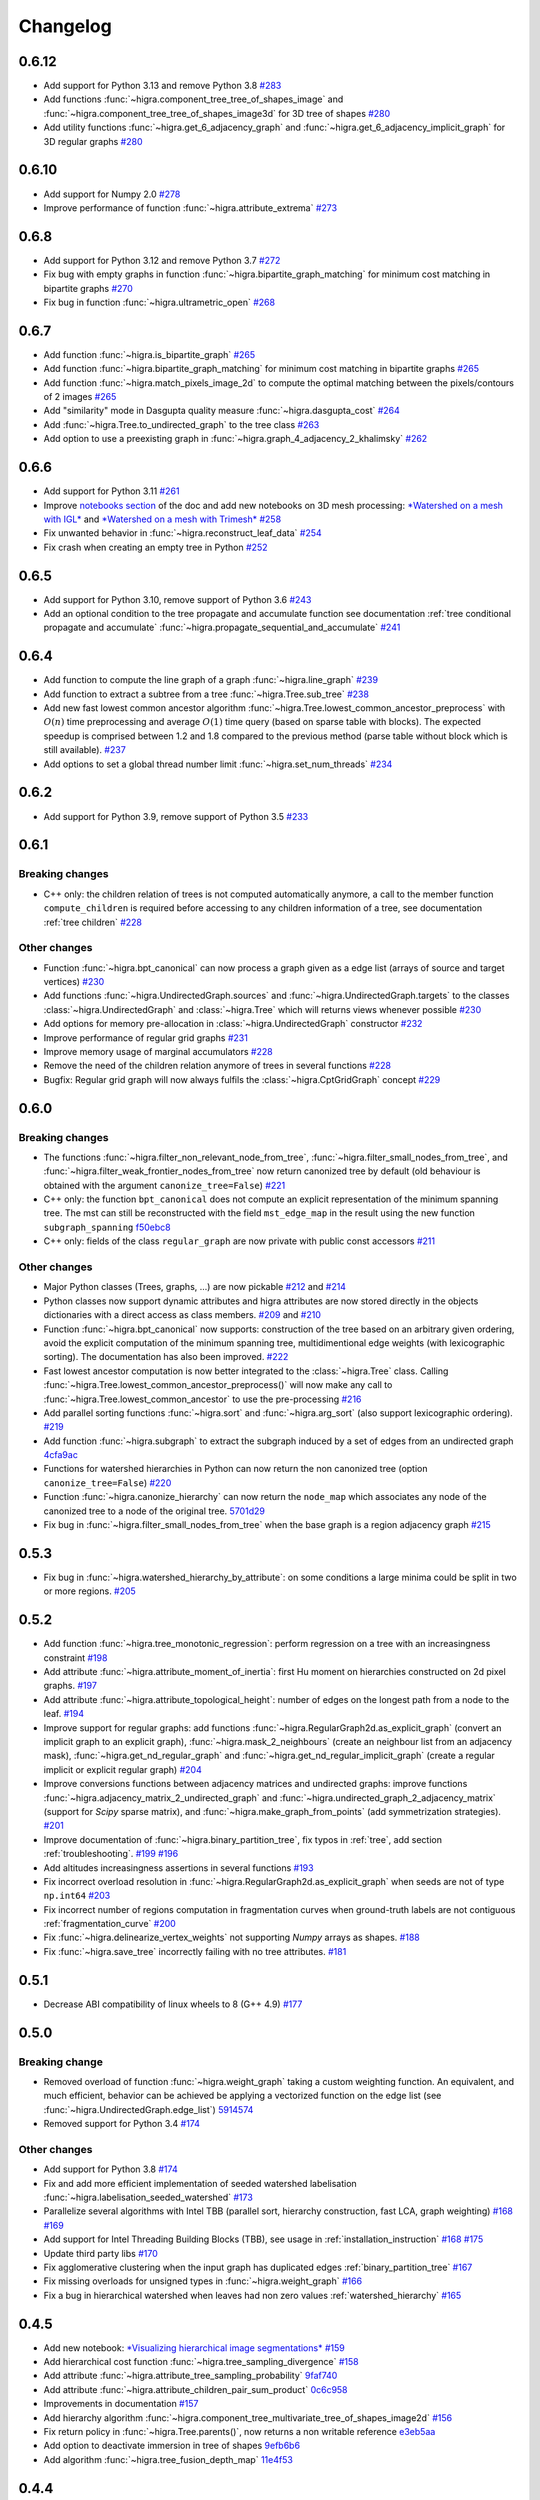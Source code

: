 Changelog
=========

0.6.12
------

- Add support for Python 3.13 and remove Python 3.8 `#283 <https://github.com/higra/Higra/pull/283>`_
- Add functions  :func:`~higra.component_tree_tree_of_shapes_image` and :func:`~higra.component_tree_tree_of_shapes_image3d` for 3D tree of shapes `#280 <https://github.com/higra/Higra/pull/280>`_
- Add utility functions  :func:`~higra.get_6_adjacency_graph` and :func:`~higra.get_6_adjacency_implicit_graph` for 3D regular graphs `#280 <https://github.com/higra/Higra/pull/280>`_

0.6.10
------

- Add support for Numpy 2.0 `#278 <https://github.com/higra/Higra/pull/278>`_
- Improve performance of function :func:`~higra.attribute_extrema` `#273 <https://github.com/higra/Higra/pull/273>`_

0.6.8
-----

- Add support for Python 3.12 and remove Python 3.7 `#272 <https://github.com/higra/Higra/pull/272>`_
- Fix bug with empty graphs in function :func:`~higra.bipartite_graph_matching` for minimum cost matching in bipartite graphs `#270 <https://github.com/higra/Higra/pull/270>`_
- Fix bug in function :func:`~higra.ultrametric_open` `#268 <https://github.com/higra/Higra/pull/268>`_

0.6.7
-----

- Add function :func:`~higra.is_bipartite_graph` `#265 <https://github.com/higra/Higra/pull/265>`_
- Add function :func:`~higra.bipartite_graph_matching` for minimum cost matching in bipartite graphs `#265 <https://github.com/higra/Higra/pull/265>`_
- Add function :func:`~higra.match_pixels_image_2d` to compute the optimal matching between the pixels/contours of 2 images `#265 <https://github.com/higra/Higra/pull/265>`_
- Add "similarity" mode in Dasgupta quality measure  :func:`~higra.dasgupta_cost` `#264 <https://github.com/higra/Higra/pull/264>`_
- Add :func:`~higra.Tree.to_undirected_graph` to the tree class `#263 <https://github.com/higra/Higra/pull/263>`_
- Add option to use a preexisting graph in :func:`~higra.graph_4_adjacency_2_khalimsky` `#262 <https://github.com/higra/Higra/pull/262>`_


0.6.6
-----

- Add support for Python 3.11  `#261 <https://github.com/higra/Higra/pull/261>`_
- Improve `notebooks section <https://higra.readthedocs.io/en/stable/notebooks.html>`_ of the doc and add new notebooks on 3D mesh processing:
  `*Watershed on a mesh with IGL* <https://github.com/higra/Higra-Notebooks/blob/master/Watershed_on_a_Mesh_IGL.ipynb>`_
  and
  `*Watershed on a mesh with Trimesh* <https://github.com/higra/Higra-Notebooks/blob/master/Watershed_on_a_Mesh_Trimesh.ipynb>`_
  `#258 <https://github.com/higra/Higra/pull/258>`_
- Fix unwanted behavior in :func:`~higra.reconstruct_leaf_data` `#254 <https://github.com/higra/Higra/pull/254>`_
- Fix crash when creating an empty tree in Python `#252 <https://github.com/higra/Higra/pull/252>`_

0.6.5
-----

- Add support for Python 3.10, remove support of Python 3.6  `#243 <https://github.com/higra/Higra/pull/243>`_
- Add an optional condition to the tree propagate and accumulate function  see documentation
  :ref:`tree conditional propagate and accumulate` :func:`~higra.propagate_sequential_and_accumulate`
  `#241 <https://github.com/higra/Higra/pull/241>`_

0.6.4
-----

- Add function to compute the line graph of a graph :func:`~higra.line_graph`
  `#239 <https://github.com/higra/Higra/pull/239>`_
- Add function to extract a subtree from a tree :func:`~higra.Tree.sub_tree`
  `#238 <https://github.com/higra/Higra/pull/238>`_
- Add new fast lowest common ancestor algorithm  :func:`~higra.Tree.lowest_common_ancestor_preprocess` with :math:`O(n)`
  time preprocessing and average :math:`O(1)` time query (based on sparse table with blocks). The expected speedup
  is comprised between 1.2 and 1.8 compared to the previous method  (parse table without block which is still available).
  `#237 <https://github.com/higra/Higra/pull/237>`_
- Add options to set a global thread number limit :func:`~higra.set_num_threads`
  `#234 <https://github.com/higra/Higra/pull/234>`_

0.6.2
-----

- Add support for Python 3.9, remove support of Python 3.5  `#233 <https://github.com/higra/Higra/pull/233>`_

0.6.1
-----

Breaking changes
****************

- C++ only: the children relation of trees is not computed automatically anymore, a call to the member function
  ``compute_children`` is required before accessing to any children information of a tree,
  see documentation :ref:`tree children`  `#228 <https://github.com/higra/Higra/pull/228>`_


Other changes
*************
- Function :func:`~higra.bpt_canonical` can now process a graph given as a edge list (arrays of source and target vertices)
  `#230 <https://github.com/higra/Higra/pull/230>`_
- Add functions :func:`~higra.UndirectedGraph.sources` and :func:`~higra.UndirectedGraph.targets` to
  the classes :class:`~higra.UndirectedGraph` and :class:`~higra.Tree` which will returns views whenever possible
  `#230 <https://github.com/higra/Higra/pull/230>`_
- Add options for memory pre-allocation in :class:`~higra.UndirectedGraph` constructor
  `#232 <https://github.com/higra/Higra/pull/232>`_
- Improve performance of regular grid graphs `#231 <https://github.com/higra/Higra/pull/231>`_
- Improve memory usage of marginal accumulators `#228 <https://github.com/higra/Higra/pull/228>`_
- Remove the need of the  children relation anymore of trees in several functions
  `#228 <https://github.com/higra/Higra/pull/228>`_
- Bugfix: Regular grid graph will now always fulfils the :class:`~higra.CptGridGraph` concept
  `#229 <https://github.com/higra/Higra/pull/229>`_

0.6.0
-----

Breaking changes
****************

- The functions :func:`~higra.filter_non_relevant_node_from_tree`, :func:`~higra.filter_small_nodes_from_tree`, and
  :func:`~higra.filter_weak_frontier_nodes_from_tree` now return canonized tree by default (old behaviour is obtained with
  the argument ``canonize_tree=False``) `#221 <https://github.com/higra/Higra/pull/221>`_
- C++ only: the function ``bpt_canonical`` does not compute an explicit representation of the minimum spanning tree.
  The mst can still be reconstructed with the field ``mst_edge_map`` in the result using the new function ``subgraph_spanning``
  `f50ebc8 <https://github.com/higra/Higra/commit/f50ebc86b516ef00d23472cafb201f9bba72f58b>`_
- C++ only: fields of the class ``regular_graph`` are now private with public const accessors
  `#211 <https://github.com/higra/Higra/pull/211>`_

Other changes
*************

- Major Python classes (Trees, graphs, ...) are now pickable `#212 <https://github.com/higra/Higra/pull/212>`_ and
  `#214 <https://github.com/higra/Higra/pull/214>`_
- Python classes now support dynamic attributes and higra attributes are now stored directly in the objects dictionaries
  with a direct access as class members. `#209 <https://github.com/higra/Higra/pull/209>`_ and `#210 <https://github.com/higra/Higra/pull/210>`_
- Function :func:`~higra.bpt_canonical` now supports: construction of the tree based on an arbitrary given ordering,
  avoid the explicit computation of the minimum spanning tree, multidimentional edge weights (with lexicographic sorting).
  The documentation has also been improved. `#222 <https://github.com/higra/Higra/pull/222>`_
- Fast lowest ancestor computation is now better integrated to the :class:`~higra.Tree` class.
  Calling :func:`~higra.Tree.lowest_common_ancestor_preprocess()` will now make any call to :func:`~higra.Tree.lowest_common_ancestor`
  to use the pre-processing `#216 <https://github.com/higra/Higra/pull/216>`_
- Add parallel sorting functions :func:`~higra.sort` and :func:`~higra.arg_sort` (also support lexicographic ordering).
  `#219 <https://github.com/higra/Higra/pull/219>`_
- Add function :func:`~higra.subgraph` to extract the subgraph induced by a set of edges from an undirected graph
  `4cfa9ac <https://github.com/higra/Higra/commit/4cfa9ac5f04859f8f0322d881addf07292179720>`_
- Functions for watershed hierarchies in Python can now return the non canonized tree (option ``canonize_tree=False``)
  `#220 <https://github.com/higra/Higra/pull/220>`_
- Function :func:`~higra.canonize_hierarchy` can now return the ``node_map`` which associates any node of the canonized tree to
  a node of the original tree.   `5701d29 <https://github.com/higra/Higra/commit/5701d29e60934aef72a2cf15532b2b6d72c4b52e>`_
- Fix bug in :func:`~higra.filter_small_nodes_from_tree` when the base graph is a region adjacency graph
  `#215 <https://github.com/higra/Higra/pull/215>`_

0.5.3
-----

- Fix bug in :func:`~higra.watershed_hierarchy_by_attribute`: on some conditions a large minima could be split in two
  or more regions.
  `#205 <https://github.com/higra/Higra/pull/205>`_

0.5.2
-----

- Add function :func:`~higra.tree_monotonic_regression`: perform regression on a tree with an increasingness constraint
  `#198 <https://github.com/higra/Higra/pull/198>`_
- Add attribute :func:`~higra.attribute_moment_of_inertia`: first Hu moment on hierarchies constructed on 2d pixel graphs.
  `#197 <https://github.com/higra/Higra/pull/197>`_
- Add attribute :func:`~higra.attribute_topological_height`: number of edges on the longest path from a node to the leaf.
  `#194 <https://github.com/higra/Higra/pull/194>`_
- Improve support for regular graphs: add functions :func:`~higra.RegularGraph2d.as_explicit_graph`
  (convert an implicit graph to an explicit graph), :func:`~higra.mask_2_neighbours` (create an neighbour list from
  an adjacency mask), :func:`~higra.get_nd_regular_graph` and :func:`~higra.get_nd_regular_implicit_graph` (create
  a regular implicit or explicit regular graph)
  `#204 <https://github.com/higra/Higra/pull/204>`_
- Improve conversions functions between adjacency matrices and undirected graphs: improve functions
  :func:`~higra.adjacency_matrix_2_undirected_graph` and :func:`~higra.undirected_graph_2_adjacency_matrix`
  (support for *Scipy* sparse matrix), and :func:`~higra.make_graph_from_points` (add symmetrization strategies).
  `#201 <https://github.com/higra/Higra/pull/201>`_
- Improve documentation of :func:`~higra.binary_partition_tree`, fix typos in :ref:`tree`, add section :ref:`troubleshooting`.
  `#199 <https://github.com/higra/Higra/pull/199>`_ `#196 <https://github.com/higra/Higra/pull/196>`_
- Add altitudes increasingness assertions in several functions
  `#193 <https://github.com/higra/Higra/pull/193>`_
- Fix incorrect overload resolution in :func:`~higra.RegularGraph2d.as_explicit_graph` when seeds are not of
  type ``np.int64``
  `#203 <https://github.com/higra/Higra/pull/203>`_
- Fix incorrect number of regions computation in fragmentation curves when ground-truth labels are not contiguous
  :ref:`fragmentation_curve`
  `#200 <https://github.com/higra/Higra/pull/200>`_
- Fix :func:`~higra.delinearize_vertex_weights` not supporting `Numpy` arrays as shapes.
  `#188 <https://github.com/higra/Higra/pull/188>`_
- Fix :func:`~higra.save_tree` incorrectly failing with no tree attributes.
  `#181 <https://github.com/higra/Higra/pull/181>`_



0.5.1
-----

- Decrease ABI compatibility of linux wheels to 8 (G++ 4.9)
  `#177 <https://github.com/higra/Higra/pull/177>`_

0.5.0
-----

Breaking change
***************

- Removed overload of function :func:`~higra.weight_graph` taking a custom weighting function.
  An equivalent, and much efficient, behavior can be achieved be applying a vectorized
  function on the edge list (see :func:`~higra.UndirectedGraph.edge_list`)
  `5914574 <https://github.com/higra/Higra/commit/5914574e825258a3d0bb7fddd108ec59e6a65919>`_
- Removed support for Python 3.4
  `#174 <https://github.com/higra/Higra/pull/174>`_

Other changes
*************

- Add support for Python 3.8
  `#174 <https://github.com/higra/Higra/pull/174>`_
- Fix and add more efficient implementation of seeded watershed labelisation :func:`~higra.labelisation_seeded_watershed`
  `#173 <https://github.com/higra/Higra/pull/173>`_
- Parallelize several algorithms with Intel TBB (parallel sort, hierarchy construction, fast LCA, graph weighting)
  `#168 <https://github.com/higra/Higra/pull/168>`_ `#169 <https://github.com/higra/Higra/pull/169>`_
- Add support for Intel Threading Building Blocks (TBB), see usage in :ref:`installation_instruction`
  `#168 <https://github.com/higra/Higra/pull/168>`_ `#175 <https://github.com/higra/Higra/pull/175>`_
- Update third party libs
  `#170 <https://github.com/higra/Higra/pull/170>`_
- Fix agglomerative clustering when the input graph has duplicated edges :ref:`binary_partition_tree`
  `#167 <https://github.com/higra/Higra/pull/167>`_
- Fix missing overloads for unsigned types in :func:`~higra.weight_graph`
  `#166 <https://github.com/higra/Higra/pull/166>`_
- Fix a bug in hierarchical watershed when leaves had non zero values :ref:`watershed_hierarchy`
  `#165 <https://github.com/higra/Higra/pull/165>`_

0.4.5
-----

- Add new notebook: `*Visualizing hierarchical image segmentations* <https://github.com/higra/Higra-Notebooks/blob/master/Visualizing%20hierarchical%20image%20segmentations.ipynb>`_
  `#159 <https://github.com/higra/Higra/pull/159>`_
- Add hierarchical cost function :func:`~higra.tree_sampling_divergence`
  `#158 <https://github.com/higra/Higra/pull/158>`_
- Add attribute :func:`~higra.attribute_tree_sampling_probability`
  `9faf740 <https://github.com/higra/Higra/commit/9faf7408b878962c5146df7f19533cd2c843702a>`_
- Add attribute :func:`~higra.attribute_children_pair_sum_product`
  `0c6c958 <https://github.com/higra/Higra/commit/0c6c95860293d65776058a9f449d819e725d0fee>`_
- Improvements in documentation
  `#157 <https://github.com/higra/Higra/pull/157>`_
- Add hierarchy algorithm :func:`~higra.component_tree_multivariate_tree_of_shapes_image2d`
  `#156 <https://github.com/higra/Higra/pull/156>`_
- Fix return policy in :func:`~higra.Tree.parents()`, now returns a non writable reference
  `e3eb5aa <https://github.com/higra/Higra/commit/e3eb5aa902e81e2d6ce38b54d2e41171256035d6>`_
- Add option to deactivate immersion in tree of shapes
  `9efb6b6 <https://github.com/higra/Higra/commit/9efb6b670beb7f42a28f05bdd3c9ead1062180b9>`_
- Add algorithm :func:`~higra.tree_fusion_depth_map`
  `11e4f53 <https://github.com/higra/Higra/commit/11e4f530f07778247f04833b0e90d607aef228ac>`_

0.4.4
-----

- Fix *codecov* incorrectly including third party libs
  `#152 <https://github.com/higra/Higra/pull/152>`_
- Add hierarchical cost :func:`~higra.dasgupta_cost`
  `#151 <https://github.com/higra/Higra/pull/151>`_
- Add new attribute :func:`~higra.attribute_child_number`
  `#149 <https://github.com/higra/Higra/pull/149>`_
- Fix bug in :func:`~higra.simplify_tree`
  `#148 <https://github.com/higra/Higra/pull/148>`_ and `#150 <https://github.com/higra/Higra/pull/150>`_
- Add *argmin* and *argmax* accumulators
  `#146 <https://github.com/higra/Higra/pull/146>`_
- Add new notebooks: *PRL article illustrations* and *Astromical object detection with the Max-Tree*
  `#145 <https://github.com/higra/Higra/pull/145>`_ and `#155 <https://github.com/higra/Higra/pull/155>`_
- Documentation improvements
  `#143 <https://github.com/higra/Higra/pull/143>`_, `#153 <https://github.com/higra/Higra/pull/153>`_,
  `#154 <https://github.com/higra/Higra/pull/154>`_
- Update third party libs
  `#141 <https://github.com/higra/Higra/pull/141>`_


0.4.2
-----

Breaking change
***************

- Rename function `attribute_mean_weights` into :func:`~higra.attribute_mean_vertex_weights`
  `#136 <https://github.com/higra/Higra/pull/136>`_


Other changes
*************

- Add SoftwareX illustrations notebook
  `#140 <https://github.com/higra/Higra/pull/140>`_
- Replace specialized C++ bindings for hierarchical watershed by a generic calls to :func:`~higra.watershed_hierarchy_by_attribute`
  `#139 <https://github.com/higra/Higra/pull/139>`_
- Fix inconsistency between Python and C++ definitions of :func:`~higra.attribute_volume`
  `#138 <https://github.com/higra/Higra/pull/138>`_
- Separate code and documentation on graph and tree attributes
  `#137 <https://github.com/higra/Higra/pull/137>`_
- Fix bug in  :func:`~higra.attribute_mean_vertex_weights`
  `#136 <https://github.com/higra/Higra/pull/136>`_

0.4.1
-----

- Add function :func:`~higra.accumulate_on_contours`.
  `#134 <https://github.com/higra/Higra/pull/134>`_
- Better handling of null perimeter in :func:`~higra.attribute_contour_strength`.
  `#133 <https://github.com/higra/Higra/pull/133>`_
- Add links to :ref:`notebooks` in the documentation.
  `#132 <https://github.com/higra/Higra/pull/132>`_
- Fix bug in :func:`~higra.common_type` support for `bool` type was missing.
  `#131 <https://github.com/higra/Higra/pull/131>`_
- Fix bug in :func:`~higra.attribute_contour_length` with tree of shapes when interpolated are removed.
  `#129 <https://github.com/higra/Higra/pull/129>`_


0.4.0
-----

Breaking change
***************

- Refactor attributes related to perimeter: there is now a single homogeneous function
  :func:`~higra.attribute_contour_length` that replaces `attribute_perimeter_length`,
  `attribute_perimeter_length_component_tree`, and `attribute_perimeter_length_partition_tree`
  `#121 <https://github.com/higra/Higra/pull/121>`_ and `#124 <https://github.com/higra/Higra/pull/124>`_
- Add decorator :func:`~higra.auto_cache` for auto-caching of function results which replaces the
  decorator `data_provider`.
  `#122 <https://github.com/higra/Higra/pull/122>`_ and `#127 <https://github.com/higra/Higra/pull/127>`_

Other changes
*************

- Add a Cookiecutter project for c++ higra extension development `Higra-cppextension-cookiecutter <https://github.com/higra/Higra-cppextension-cookiecutter>`_
- Add more documentation for installation and compiling
  `#123 <https://github.com/higra/Higra/pull/123>`_
- Fix bug with integer data in  :func:`~higra.attribute_gaussian_region_weights_model`
  `#126 <https://github.com/higra/Higra/pull/126>`_
- Fix bug in graph associated to the :func:`~higra.component_tree_tree_of_shapes_image2d`
  `#120 <https://github.com/higra/Higra/pull/120>`_
- Improve algorithm for :func:`~higra.attribute_extrema`
  `#119 <https://github.com/higra/Higra/pull/119>`_
- Moved repository to `higra` Github organization
  `#118 <https://github.com/higra/Higra/pull/118>`_



0.3.8
-----

- Add attributes: :func:`~higra.attribute_height`, :func:`~higra.attribute_extrema`,
  :func:`~higra.attribute_extinction_value`, and :func:`~higra.attribute_dynamics`
  `#110 <https://github.com/PerretB/Higra/pull/110>`_
- Fix tree category propagation
  `#109 <https://github.com/PerretB/Higra/pull/109>`_

0.3.7
-----

- Hardening: add range checks in various Python bindings
  `#107 <https://github.com/PerretB/Higra/pull/107>`_
- Bundle ``Higra`` and third party libraries into pip wheel for easy C++ extension development:
  :func:`~higra.get_include`, :func:`~higra.get_lib_include`, :func:`~higra.get_lib_cmake`
  `#106 <https://github.com/PerretB/Higra/pull/106>`_
- Make ``deleted_nodes`` parameter of :func:`~higra.reconstruct_leaf_data` optional
  `#105 <https://github.com/PerretB/Higra/pull/105>`_


0.3.6
-----

- Add ``plot_graph`` and :func:`~higra.plot_partition_tree`
  `#104 <https://github.com/PerretB/Higra/pull/104>`_
- Add :func:`~higra.make_graph_from_points`
  `#104 <https://github.com/PerretB/Higra/pull/104>`_
- Add :func:`~higra.print_partition_tree`
  `#103 <https://github.com/PerretB/Higra/pull/103>`_
- Add :func:`~higra.tree_2_binary_tree`
  `#101 <https://github.com/PerretB/Higra/pull/101>`_
- Add :func:`~higra.Tree.num_children` overload that returns the number of children of every non leaf nodes
  `#101 <https://github.com/PerretB/Higra/pull/101>`_


0.3.5
-----

Breaking change
***************

- Rename ``quasi_flat_zones_hierarchy`` to :func:`~higra.quasi_flat_zone_hierarchy`
  `<https://github.com/PerretB/Higra/commit/8aa95694fc7b8b59fd61ffe264943586e935a686>`_

Other changes
*************

- Add ``exponential-linkage`` for agglomerative clustering :func:`~higra.binary_partition_tree_exponential_linkage`
  `<https://github.com/PerretB/Higra/commit/a523d8cc484576907e356113dde23adf832eb13b>`_
- Add :func:`~higra.canonize_hierarchy`
  `<https://github.com/PerretB/Higra/commit/9a2c8d9e103fc3444f733e0c5a83b2bd775fdea8>`_

0.3.4
-----

- Add :func:`~higra.filter_non_relevant_node_from_tree`, :func:`~higra.filter_small_nodes_from_tree`,
  and :func:`~higra.filter_weak_frontier_nodes_from_tree`
  `<https://github.com/PerretB/Higra/commit/521f2416b9b649ace76168728c6d5c06edfde8c6>`_
- Add :func:`~higra.labelisation_horizontal_cut_from_num_regions`
  `<https://github.com/PerretB/Higra/commit/cb9cc0d6ebeaa97f76c60ae1b879f2bfb777c01b>`_
- Add ``at_least`` and ``at_most`` parameters for :func:`~higra.HorizontalCutExplorer.horizontal_cut_from_num_regions`
  `<https://github.com/PerretB/Higra/commit/7b5d00422562840de93df9fcef247b27a2d7365d>`_
- Optimize Horizontal cut explorer construction
  `<https://github.com/PerretB/Higra/commit/68128b9f0201360888d7409dad397ceba23b100d>`_
- Add :func:`~higra.Tree.child` overload that returns the i-th child of every non leaf nodes
  `<https://github.com/PerretB/Higra/commit/6d47a21e942debfdebb633d6e7b7de88238c30ba>`_

0.3.3
-----

- Add :func:`~higra.accumulate_at`
  `<https://github.com/PerretB/Higra/commit/4dadfad522aa6f8d59fa185507a0941c6fc0d0b0>`_
- Add ``altitude_correction`` parameter to Ward linkage :func:`~higra.binary_partition_tree_ward_linkage`
  `<https://github.com/PerretB/Higra/commit/196386fe7e96aa9c8d97dd269b40ca022bb5dfbb>`_
- Make ``edge_weights`` parameter of :func:`~higra.undirected_graph_2_adjacency_matrix` optional
  `<https://github.com/PerretB/Higra/commit/ca195a9d26ef7eaeb24afc7df5db9b90ba8e5ee7>`_

0.3.2
-----

- Add :func:`~higra.dendrogram_purity`
  `<https://github.com/PerretB/Higra/commit/fb84d6fbc908d2bc1971cf6fc840f3da8c23c5bb>`_
- Add :func:`~higra.random_binary_partition_tree`
  `<https://github.com/PerretB/Higra/commit/46ff1e54d65b658c8d90682761fd77606b764e3c>`_
- Fix altitudes increasingness in Ward linkage :func:`~higra.binary_partition_tree_ward_linkage`
  `<https://github.com/PerretB/Higra/commit/82ba29f940a85c328df76bf9642cfc85f0b94dc7>`_

0.3.1
-----

- Code cleanup
  `#95 <https://github.com/PerretB/Higra/pull/95>`_
- Add Ward linkage :func:`~higra.binary_partition_tree_ward_linkage`
  `#94 <https://github.com/PerretB/Higra/pull/94>`_
- Add :func:`~higra.make_lca_fast` for fast lca result caching
  `#93 <https://github.com/PerretB/Higra/pull/93>`_

0.3.0
-----

Breaking change
***************

- Refactor Python concepts
  `#88 <https://github.com/PerretB/Higra/pull/88>`_


Other changes
*************

- Fix bug with :func:`~higra.saliency` working on rags
  `#92 <https://github.com/PerretB/Higra/pull/92>`_
- Fix bug in wheels generation (test result were ignored)
  `#90 <https://github.com/PerretB/Higra/pull/90>`_
- Fix bug in :func:`~higra.linearize_vertex_weights`
  `#89 <https://github.com/PerretB/Higra/pull/89>`_
- Update ``xtensor``
  `#86 <https://github.com/PerretB/Higra/pull/86>`_
- Add :func:`~higra.Tree.lowest_common_ancestor`
  `#85 <https://github.com/PerretB/Higra/pull/85>`_
- Add :func:`~higra.attribute_perimeter_length_component_tree`
  `#84 <https://github.com/PerretB/Higra/pull/84>`_
- Add Tree of shapes :func:`~higra.component_tree_tree_of_shapes_image2d`
  `#82 <https://github.com/PerretB/Higra/pull/82>`_




